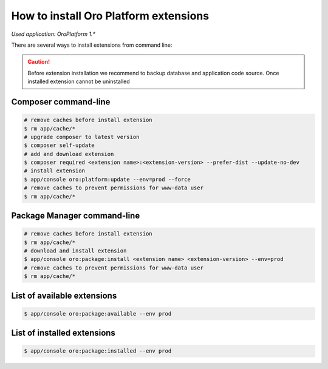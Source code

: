 .. index::
    single: Extension; Install extension
    single: Extension; Install extension from command line
    single: Extension

How to install Oro Platform extensions
======================================

*Used application: OroPlatform 1.**

There are several ways to install extensions from command line:

.. caution::

    Before extension installation we recommend to backup database and application code source. Once installed extension cannot be uninstalled

Composer command-line
---------------------

.. code-block:: bash

    # remove caches before install extension
    $ rm app/cache/*
    # upgrade composer to latest version
    $ composer self-update
    # add and download extension
    $ composer required <extension name>:<extension-version> --prefer-dist --update-no-dev
    # install extension
    $ app/console oro:platform:update --env=prod --force
    # remove caches to prevent permissions for www-data user
    $ rm app/cache/*

Package Manager command-line
----------------------------

.. code-block:: bash

    # remove caches before install extension
    $ rm app/cache/*
    # download and install extension
    $ app/console oro:package:install <extension name> <extension-version> --env=prod
    # remove caches to prevent permissions for www-data user
    $ rm app/cache/*


List of available extensions
----------------------------

.. code-block:: bash

    $ app/console oro:package:available --env prod

List of installed extensions
----------------------------

.. code-block:: bash

    $ app/console oro:package:installed --env prod
